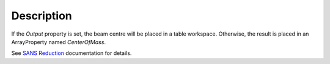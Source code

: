 .. algorithm::

.. summary::

.. alias::

.. properties::

Description
-----------

If the *Output* property is set, the beam centre will be placed in a
table workspace. Otherwise, the result is placed in an ArrayProperty
named *CenterOfMass*.

See `SANS
Reduction <http://www.mantidproject.org/Reduction_for_HFIR_SANS>`__
documentation for details.

.. algm_categories::
